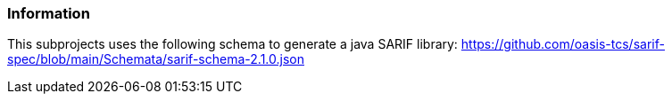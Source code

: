 // SPDX-License-Identifier: MIT
=== Information
This subprojects uses the following schema to generate a java SARIF library:
https://github.com/oasis-tcs/sarif-spec/blob/main/Schemata/sarif-schema-2.1.0.json
